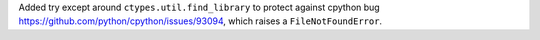 Added try except around ``ctypes.util.find_library``
to protect against cpython bug
https://github.com/python/cpython/issues/93094,
which raises a ``FileNotFoundError``.